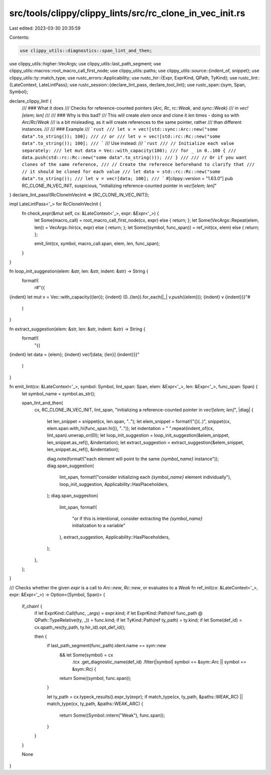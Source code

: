 src/tools/clippy/clippy_lints/src/rc_clone_in_vec_init.rs
=========================================================

Last edited: 2023-03-30 20:35:59

Contents:

.. code-block:: rs

    use clippy_utils::diagnostics::span_lint_and_then;
use clippy_utils::higher::VecArgs;
use clippy_utils::last_path_segment;
use clippy_utils::macros::root_macro_call_first_node;
use clippy_utils::paths;
use clippy_utils::source::{indent_of, snippet};
use clippy_utils::ty::match_type;
use rustc_errors::Applicability;
use rustc_hir::{Expr, ExprKind, QPath, TyKind};
use rustc_lint::{LateContext, LateLintPass};
use rustc_session::{declare_lint_pass, declare_tool_lint};
use rustc_span::{sym, Span, Symbol};

declare_clippy_lint! {
    /// ### What it does
    /// Checks for reference-counted pointers (`Arc`, `Rc`, `rc::Weak`, and `sync::Weak`)
    /// in `vec![elem; len]`
    ///
    /// ### Why is this bad?
    /// This will create `elem` once and clone it `len` times - doing so with `Arc`/`Rc`/`Weak`
    /// is a bit misleading, as it will create references to the same pointer, rather
    /// than different instances.
    ///
    /// ### Example
    /// ```rust
    /// let v = vec![std::sync::Arc::new("some data".to_string()); 100];
    /// // or
    /// let v = vec![std::rc::Rc::new("some data".to_string()); 100];
    /// ```
    /// Use instead:
    /// ```rust
    /// // Initialize each value separately:
    /// let mut data = Vec::with_capacity(100);
    /// for _ in 0..100 {
    ///     data.push(std::rc::Rc::new("some data".to_string()));
    /// }
    ///
    /// // Or if you want clones of the same reference,
    /// // Create the reference beforehand to clarify that
    /// // it should be cloned for each value
    /// let data = std::rc::Rc::new("some data".to_string());
    /// let v = vec![data; 100];
    /// ```
    #[clippy::version = "1.63.0"]
    pub RC_CLONE_IN_VEC_INIT,
    suspicious,
    "initializing reference-counted pointer in `vec![elem; len]`"
}
declare_lint_pass!(RcCloneInVecInit => [RC_CLONE_IN_VEC_INIT]);

impl LateLintPass<'_> for RcCloneInVecInit {
    fn check_expr(&mut self, cx: &LateContext<'_>, expr: &Expr<'_>) {
        let Some(macro_call) = root_macro_call_first_node(cx, expr) else { return; };
        let Some(VecArgs::Repeat(elem, len)) = VecArgs::hir(cx, expr) else { return; };
        let Some((symbol, func_span)) = ref_init(cx, elem) else { return; };

        emit_lint(cx, symbol, macro_call.span, elem, len, func_span);
    }
}

fn loop_init_suggestion(elem: &str, len: &str, indent: &str) -> String {
    format!(
        r#"{{
{indent}    let mut v = Vec::with_capacity({len});
{indent}    (0..{len}).for_each(|_| v.push({elem}));
{indent}    v
{indent}}}"#
    )
}

fn extract_suggestion(elem: &str, len: &str, indent: &str) -> String {
    format!(
        "{{
{indent}    let data = {elem};
{indent}    vec![data; {len}]
{indent}}}"
    )
}

fn emit_lint(cx: &LateContext<'_>, symbol: Symbol, lint_span: Span, elem: &Expr<'_>, len: &Expr<'_>, func_span: Span) {
    let symbol_name = symbol.as_str();

    span_lint_and_then(
        cx,
        RC_CLONE_IN_VEC_INIT,
        lint_span,
        "initializing a reference-counted pointer in `vec![elem; len]`",
        |diag| {
            let len_snippet = snippet(cx, len.span, "..");
            let elem_snippet = format!("{}(..)", snippet(cx, elem.span.with_hi(func_span.hi()), ".."));
            let indentation = " ".repeat(indent_of(cx, lint_span).unwrap_or(0));
            let loop_init_suggestion = loop_init_suggestion(&elem_snippet, len_snippet.as_ref(), &indentation);
            let extract_suggestion = extract_suggestion(&elem_snippet, len_snippet.as_ref(), &indentation);

            diag.note(format!("each element will point to the same `{symbol_name}` instance"));
            diag.span_suggestion(
                lint_span,
                format!("consider initializing each `{symbol_name}` element individually"),
                loop_init_suggestion,
                Applicability::HasPlaceholders,
            );
            diag.span_suggestion(
                lint_span,
                format!(
                    "or if this is intentional, consider extracting the `{symbol_name}` initialization to a variable"
                ),
                extract_suggestion,
                Applicability::HasPlaceholders,
            );
        },
    );
}

/// Checks whether the given `expr` is a call to `Arc::new`, `Rc::new`, or evaluates to a `Weak`
fn ref_init(cx: &LateContext<'_>, expr: &Expr<'_>) -> Option<(Symbol, Span)> {
    if_chain! {
        if let ExprKind::Call(func, _args) = expr.kind;
        if let ExprKind::Path(ref func_path @ QPath::TypeRelative(ty, _)) = func.kind;
        if let TyKind::Path(ref ty_path) = ty.kind;
        if let Some(def_id) = cx.qpath_res(ty_path, ty.hir_id).opt_def_id();

        then {
            if last_path_segment(func_path).ident.name == sym::new
                && let Some(symbol) = cx
                    .tcx
                    .get_diagnostic_name(def_id)
                    .filter(|symbol| symbol == &sym::Arc || symbol == &sym::Rc) {
                return Some((symbol, func.span));
            }

            let ty_path = cx.typeck_results().expr_ty(expr);
            if match_type(cx, ty_path, &paths::WEAK_RC) || match_type(cx, ty_path, &paths::WEAK_ARC) {
                return Some((Symbol::intern("Weak"), func.span));
            }
        }
    }

    None
}


